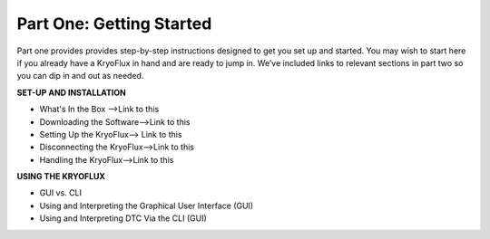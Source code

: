 .. Part One - Getting Started:

==================
Part One: Getting Started
==================

Part one provides provides step-by-step instructions designed to get you set up and started. You may wish to start here if you already have a KryoFlux in hand and are ready to jump in. We’ve included links to relevant sections in part two so you can dip in and out as needed.

**SET-UP AND INSTALLATION**

* What's In the Box -->Link to this
* Downloading the Software-->Link to this
* Setting Up the KryoFlux--> Link to this
* Disconnecting the KryoFlux-->Link to this
* Handling the KryoFlux-->Link to this


**USING THE KRYOFLUX**

* GUI vs. CLI
* Using and Interpreting the Graphical User Interface (GUI)
* Using and Interpreting DTC Via the CLI (GUI)
